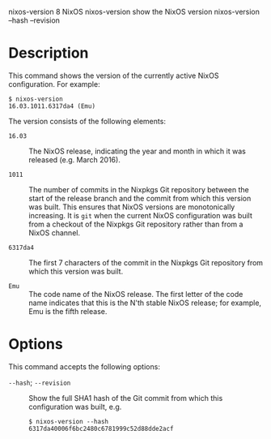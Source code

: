 nixos-version
8
NixOS
nixos-version
show the NixOS version
nixos-version
--hash
--revision
* Description

This command shows the version of the currently active NixOS
configuration. For example:

#+BEGIN_EXAMPLE
  $ nixos-version
  16.03.1011.6317da4 (Emu)
#+END_EXAMPLE

The version consists of the following elements:

- =16.03= :: The NixOS release, indicating the year and month in which
  it was released (e.g. March 2016).

- =1011= :: The number of commits in the Nixpkgs Git repository between
  the start of the release branch and the commit from which this version
  was built. This ensures that NixOS versions are monotonically
  increasing. It is =git= when the current NixOS configuration was built
  from a checkout of the Nixpkgs Git repository rather than from a NixOS
  channel.

- =6317da4= :: The first 7 characters of the commit in the Nixpkgs Git
  repository from which this version was built.

- =Emu= :: The code name of the NixOS release. The first letter of the
  code name indicates that this is the N'th stable NixOS release; for
  example, Emu is the fifth release.

* Options

This command accepts the following options:

- =--hash=; =--revision= :: Show the full SHA1 hash of the Git commit
  from which this configuration was built, e.g.

  #+BEGIN_EXAMPLE
    $ nixos-version --hash
    6317da40006f6bc2480c6781999c52d88dde2acf
  #+END_EXAMPLE


